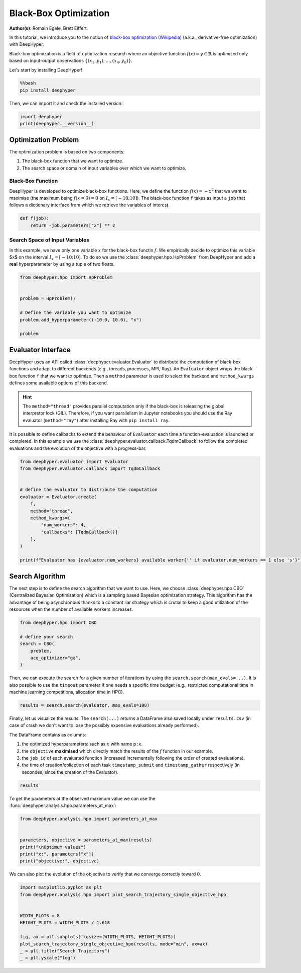 
.. DO NOT EDIT.
.. THIS FILE WAS AUTOMATICALLY GENERATED BY SPHINX-GALLERY.
.. TO MAKE CHANGES, EDIT THE SOURCE PYTHON FILE:
.. "examples/examples_bbo/plot_black_box_optimization.py"
.. LINE NUMBERS ARE GIVEN BELOW.

.. only:: html

    .. note::
        :class: sphx-glr-download-link-note

        :ref:`Go to the end <sphx_glr_download_examples_examples_bbo_plot_black_box_optimization.py>`
        to download the full example code.

.. rst-class:: sphx-glr-example-title

.. _sphx_glr_examples_examples_bbo_plot_black_box_optimization.py:


Black-Box Optimization
======================

**Author(s)**: Romain Egele, Brett Eiffert.

In this tutorial, we introduce you to the notion of `black-box optimization (Wikipedia) <https://en.wikipedia.org/wiki/Derivative-free_optimization>`_ (a.k.a., derivative-free optimization) with DeepHyper.

Black-box optimization is a field of optimization research where an objective function :math:`f(x) = y \in \mathbb{R}` is optimized only based on input-output observations :math:`\{ (x_1,y_1), \ldots, (x_n, y_n) \}`.
 
Let's start by installing DeepHyper!

.. GENERATED FROM PYTHON SOURCE LINES 15-19

.. code-block:: bash

    %%bash
    pip install deephyper

.. GENERATED FROM PYTHON SOURCE LINES 22-23

Then, we can import it and check the installed version:

.. GENERATED FROM PYTHON SOURCE LINES 23-27

.. code-block:: Python


    import deephyper
    print(deephyper.__version__)





.. rst-class:: sphx-glr-script-out

 .. code-block:: none

    0.10.2




.. GENERATED FROM PYTHON SOURCE LINES 28-41

Optimization Problem
--------------------

The optimization problem is based  on two components:

1. The black-box function that we want to optimize.
2. The search space or domain of input variables over which we want to optimize.

Black-Box Function
~~~~~~~~~~~~~~~~~~

DeepHyper is developed to optimize black-box functions.
Here, we define the function :math:`f(x) = - x ^ 2` that we want to maximise (the maximum being :math:`f(x=0) = 0` on :math:`I_x = [-10;10]`). The black-box function ``f`` takes as input a ``job`` that follows a dictionary interface from which we retrieve the variables of interest.

.. GENERATED FROM PYTHON SOURCE LINES 43-46

.. code-block:: Python

    def f(job):
        return -job.parameters["x"] ** 2








.. GENERATED FROM PYTHON SOURCE LINES 47-51

Search Space of Input Variables
~~~~~~~~~~~~~~~~~~~~~~~~~~~~~~~

In this example, we have only one variable :math:`x` for the black-box functin :math:`f`. We empirically decide to optimize this variable $x$ on the interval :math:`I_x = [-10;10]`. To do so we use the :class:`deephyper.hpo.HpProblem` from DeepHyper and add a **real** hyperparameter by using a tuple of two floats.

.. GENERATED FROM PYTHON SOURCE LINES 53-63

.. code-block:: Python

    from deephyper.hpo import HpProblem


    problem = HpProblem()

    # Define the variable you want to optimize
    problem.add_hyperparameter((-10.0, 10.0), "x")

    problem





.. rst-class:: sphx-glr-script-out

 .. code-block:: none


    Configuration space object:
      Hyperparameters:
        x, Type: UniformFloat, Range: [-10.0, 10.0], Default: 0.0




.. GENERATED FROM PYTHON SOURCE LINES 64-73

Evaluator Interface
-------------------

DeepHyper uses an API called :class:`deephyper.evaluator.Evaluator` to distribute the computation of black-box functions and adapt to different backends (e.g., threads, processes, MPI, Ray). An ``Evaluator`` object wraps the black-box function ``f`` that we want to optimize. Then a ``method`` parameter is used to select the backend and ``method_kwargs`` defines some available options of this backend.


.. hint:: The ``method="thread"`` provides parallel computation only if the black-box is releasing the global interpretor lock (GIL). Therefore, if you want parallelism in Jupyter notebooks you should use the Ray evaluator (``method="ray"``) after installing Ray with ``pip install ray``.

It is possible to define callbacks to extend the behaviour of ``Evaluator`` each time a function-evaluation is launched or completed. In this example we use the :class:`deephyper.evaluator.callback.TqdmCallback` to follow the completed evaluations and the evolution of the objective with a progress-bar.

.. GENERATED FROM PYTHON SOURCE LINES 73-90

.. code-block:: Python


    from deephyper.evaluator import Evaluator
    from deephyper.evaluator.callback import TqdmCallback


    # define the evaluator to distribute the computation
    evaluator = Evaluator.create(
        f,
        method="thread",
        method_kwargs={
            "num_workers": 4,
            "callbacks": [TqdmCallback()]
        },
    )

    print(f"Evaluator has {evaluator.num_workers} available worker{'' if evaluator.num_workers == 1 else 's'}")





.. rst-class:: sphx-glr-script-out

 .. code-block:: none

    Evaluator has 4 available workers




.. GENERATED FROM PYTHON SOURCE LINES 91-95

Search Algorithm
----------------

The next step is to define the search algorithm that we want to use. Here, we choose :class:`deephyper.hpo.CBO` (Centralized Bayesian Optimization) which is a sampling based Bayesian optimization strategy. This algorithm has the advantage of being asynchronous thanks to a constant liar strategy which is crutial to keep a good utilization of the resources when the number of available workers increases.

.. GENERATED FROM PYTHON SOURCE LINES 95-104

.. code-block:: Python


    from deephyper.hpo import CBO

    # define your search
    search = CBO(
        problem,
        acq_optimizer="ga",
    )








.. GENERATED FROM PYTHON SOURCE LINES 105-106

Then, we can execute the search for a given number of iterations by using the ``search.search(max_evals=...)``. It is also possible to use the ``timeout`` parameter if one needs a specific time budget (e.g., restricted computational time in machine learning competitions, allocation time in HPC).

.. GENERATED FROM PYTHON SOURCE LINES 108-110

.. code-block:: Python

    results = search.search(evaluator, max_evals=100)





.. rst-class:: sphx-glr-script-out

 .. code-block:: none

      0%|          | 0/100 [00:00<?, ?it/s]      1%|          | 1/100 [00:00<00:00, 7194.35it/s, failures=0, objective=-62]      2%|▏         | 2/100 [00:00<00:00, 6350.20it/s, failures=0, objective=-0.00147]      3%|▎         | 3/100 [00:00<00:00, 7810.62it/s, failures=0, objective=-0.00147]      4%|▍         | 4/100 [00:00<00:00, 8947.85it/s, failures=0, objective=-0.00147]      5%|▌         | 5/100 [00:00<00:11,  8.03it/s, failures=0, objective=-0.00147]        5%|▌         | 5/100 [00:00<00:11,  8.03it/s, failures=0, objective=-0.00147]      6%|▌         | 6/100 [00:00<00:11,  8.03it/s, failures=0, objective=-0.00147]      7%|▋         | 7/100 [00:00<00:11,  8.03it/s, failures=0, objective=-0.00147]      8%|▊         | 8/100 [00:00<00:11,  8.03it/s, failures=0, objective=-0.00147]      9%|▉         | 9/100 [00:01<00:13,  6.86it/s, failures=0, objective=-0.00147]      9%|▉         | 9/100 [00:01<00:13,  6.86it/s, failures=0, objective=-0.00147]     10%|█         | 10/100 [00:01<00:13,  6.86it/s, failures=0, objective=-0.00147]     11%|█         | 11/100 [00:01<00:12,  6.86it/s, failures=0, objective=-0.00147]     12%|█▏        | 12/100 [00:01<00:12,  6.86it/s, failures=0, objective=-0.00147]     13%|█▎        | 13/100 [00:01<00:13,  6.51it/s, failures=0, objective=-0.00147]     13%|█▎        | 13/100 [00:01<00:13,  6.51it/s, failures=0, objective=-0.00147]     14%|█▍        | 14/100 [00:01<00:13,  6.51it/s, failures=0, objective=-0.00147]     15%|█▌        | 15/100 [00:01<00:13,  6.51it/s, failures=0, objective=-0.00147]     16%|█▌        | 16/100 [00:01<00:12,  6.51it/s, failures=0, objective=-0.00147]     17%|█▋        | 17/100 [00:02<00:12,  6.53it/s, failures=0, objective=-0.00147]     17%|█▋        | 17/100 [00:02<00:12,  6.53it/s, failures=0, objective=-0.00147]     18%|█▊        | 18/100 [00:02<00:12,  6.53it/s, failures=0, objective=-0.00147]     19%|█▉        | 19/100 [00:02<00:12,  6.53it/s, failures=0, objective=-0.00147]     20%|██        | 20/100 [00:02<00:12,  6.53it/s, failures=0, objective=-0.00147]     21%|██        | 21/100 [00:03<00:12,  6.44it/s, failures=0, objective=-0.00147]     21%|██        | 21/100 [00:03<00:12,  6.44it/s, failures=0, objective=-0.00147]     22%|██▏       | 22/100 [00:03<00:12,  6.44it/s, failures=0, objective=-0.00147]     23%|██▎       | 23/100 [00:03<00:11,  6.44it/s, failures=0, objective=-9.45e-5]     24%|██▍       | 24/100 [00:03<00:11,  6.44it/s, failures=0, objective=-9.45e-5]     25%|██▌       | 25/100 [00:03<00:11,  6.37it/s, failures=0, objective=-9.45e-5]     25%|██▌       | 25/100 [00:03<00:11,  6.37it/s, failures=0, objective=-9.45e-5]     26%|██▌       | 26/100 [00:03<00:11,  6.37it/s, failures=0, objective=-9.45e-5]     27%|██▋       | 27/100 [00:03<00:11,  6.37it/s, failures=0, objective=-9.45e-5]     28%|██▊       | 28/100 [00:03<00:11,  6.37it/s, failures=0, objective=-9.45e-5]     29%|██▉       | 29/100 [00:04<00:11,  6.40it/s, failures=0, objective=-9.45e-5]     29%|██▉       | 29/100 [00:04<00:11,  6.40it/s, failures=0, objective=-9.45e-5]     30%|███       | 30/100 [00:04<00:10,  6.40it/s, failures=0, objective=-9.45e-5]     31%|███       | 31/100 [00:04<00:10,  6.40it/s, failures=0, objective=-9.45e-5]     32%|███▏      | 32/100 [00:04<00:10,  6.40it/s, failures=0, objective=-9.45e-5]     33%|███▎      | 33/100 [00:05<00:10,  6.34it/s, failures=0, objective=-9.45e-5]     33%|███▎      | 33/100 [00:05<00:10,  6.34it/s, failures=0, objective=-9.45e-5]     34%|███▍      | 34/100 [00:05<00:10,  6.34it/s, failures=0, objective=-9.45e-5]     35%|███▌      | 35/100 [00:05<00:10,  6.34it/s, failures=0, objective=-9.45e-5]     36%|███▌      | 36/100 [00:05<00:10,  6.34it/s, failures=0, objective=-9.45e-5]     37%|███▋      | 37/100 [00:05<00:09,  6.31it/s, failures=0, objective=-9.45e-5]     37%|███▋      | 37/100 [00:05<00:09,  6.31it/s, failures=0, objective=-9.45e-5]     38%|███▊      | 38/100 [00:05<00:09,  6.31it/s, failures=0, objective=-9.45e-5]     39%|███▉      | 39/100 [00:05<00:09,  6.31it/s, failures=0, objective=-9.45e-5]     40%|████      | 40/100 [00:05<00:09,  6.31it/s, failures=0, objective=-9.45e-5]     41%|████      | 41/100 [00:06<00:09,  6.37it/s, failures=0, objective=-9.45e-5]     41%|████      | 41/100 [00:06<00:09,  6.37it/s, failures=0, objective=-9.45e-5]     42%|████▏     | 42/100 [00:06<00:09,  6.37it/s, failures=0, objective=-9.45e-5]     43%|████▎     | 43/100 [00:06<00:08,  6.37it/s, failures=0, objective=-9.45e-5]     44%|████▍     | 44/100 [00:06<00:08,  6.37it/s, failures=0, objective=-9.45e-5]     45%|████▌     | 45/100 [00:06<00:08,  6.31it/s, failures=0, objective=-9.45e-5]     45%|████▌     | 45/100 [00:06<00:08,  6.31it/s, failures=0, objective=-9.45e-5]     46%|████▌     | 46/100 [00:06<00:08,  6.31it/s, failures=0, objective=-9.45e-5]     47%|████▋     | 47/100 [00:06<00:08,  6.31it/s, failures=0, objective=-9.45e-5]     48%|████▊     | 48/100 [00:06<00:08,  6.31it/s, failures=0, objective=-9.45e-5]     49%|████▉     | 49/100 [00:07<00:08,  6.26it/s, failures=0, objective=-9.45e-5]     49%|████▉     | 49/100 [00:07<00:08,  6.26it/s, failures=0, objective=-9.45e-5]     50%|█████     | 50/100 [00:07<00:07,  6.26it/s, failures=0, objective=-9.45e-5]     51%|█████     | 51/100 [00:07<00:07,  6.26it/s, failures=0, objective=-9.45e-5]     52%|█████▏    | 52/100 [00:07<00:07,  6.26it/s, failures=0, objective=-9.45e-5]     53%|█████▎    | 53/100 [00:08<00:07,  6.32it/s, failures=0, objective=-9.45e-5]     53%|█████▎    | 53/100 [00:08<00:07,  6.32it/s, failures=0, objective=-9.45e-5]     54%|█████▍    | 54/100 [00:08<00:07,  6.32it/s, failures=0, objective=-9.45e-5]     55%|█████▌    | 55/100 [00:08<00:07,  6.32it/s, failures=0, objective=-9.45e-5]     56%|█████▌    | 56/100 [00:08<00:06,  6.32it/s, failures=0, objective=-9.45e-5]     57%|█████▋    | 57/100 [00:08<00:06,  6.27it/s, failures=0, objective=-9.45e-5]     57%|█████▋    | 57/100 [00:08<00:06,  6.27it/s, failures=0, objective=-9.45e-5]     58%|█████▊    | 58/100 [00:08<00:06,  6.27it/s, failures=0, objective=-9.45e-5]     59%|█████▉    | 59/100 [00:08<00:06,  6.27it/s, failures=0, objective=-9.45e-5]     60%|██████    | 60/100 [00:08<00:06,  6.27it/s, failures=0, objective=-9.45e-5]     61%|██████    | 61/100 [00:09<00:06,  6.24it/s, failures=0, objective=-9.45e-5]     61%|██████    | 61/100 [00:09<00:06,  6.24it/s, failures=0, objective=-9.45e-5]     62%|██████▏   | 62/100 [00:09<00:06,  6.24it/s, failures=0, objective=-9.45e-5]     63%|██████▎   | 63/100 [00:09<00:05,  6.24it/s, failures=0, objective=-9.45e-5]     64%|██████▍   | 64/100 [00:09<00:05,  6.24it/s, failures=0, objective=-9.45e-5]     65%|██████▌   | 65/100 [00:10<00:05,  6.30it/s, failures=0, objective=-9.45e-5]     65%|██████▌   | 65/100 [00:10<00:05,  6.30it/s, failures=0, objective=-9.45e-5]     66%|██████▌   | 66/100 [00:10<00:05,  6.30it/s, failures=0, objective=-9.45e-5]     67%|██████▋   | 67/100 [00:10<00:05,  6.30it/s, failures=0, objective=-9.45e-5]     68%|██████▊   | 68/100 [00:10<00:05,  6.30it/s, failures=0, objective=-9.45e-5]     69%|██████▉   | 69/100 [00:10<00:04,  6.23it/s, failures=0, objective=-9.45e-5]     69%|██████▉   | 69/100 [00:10<00:04,  6.23it/s, failures=0, objective=-9.45e-5]     70%|███████   | 70/100 [00:10<00:04,  6.23it/s, failures=0, objective=-9.45e-5]     71%|███████   | 71/100 [00:10<00:04,  6.23it/s, failures=0, objective=-9.45e-5]     72%|███████▏  | 72/100 [00:10<00:04,  6.23it/s, failures=0, objective=-9.45e-5]     73%|███████▎  | 73/100 [00:11<00:04,  6.21it/s, failures=0, objective=-9.45e-5]     73%|███████▎  | 73/100 [00:11<00:04,  6.21it/s, failures=0, objective=-9.45e-5]     74%|███████▍  | 74/100 [00:11<00:04,  6.21it/s, failures=0, objective=-9.45e-5]     75%|███████▌  | 75/100 [00:11<00:04,  6.21it/s, failures=0, objective=-9.45e-5]     76%|███████▌  | 76/100 [00:11<00:03,  6.21it/s, failures=0, objective=-9.45e-5]     77%|███████▋  | 77/100 [00:12<00:03,  6.29it/s, failures=0, objective=-9.45e-5]     77%|███████▋  | 77/100 [00:12<00:03,  6.29it/s, failures=0, objective=-9.45e-5]     78%|███████▊  | 78/100 [00:12<00:03,  6.29it/s, failures=0, objective=-9.45e-5]     79%|███████▉  | 79/100 [00:12<00:03,  6.29it/s, failures=0, objective=-9.45e-5]     80%|████████  | 80/100 [00:12<00:03,  6.29it/s, failures=0, objective=-9.45e-5]     81%|████████  | 81/100 [00:12<00:03,  6.22it/s, failures=0, objective=-9.45e-5]     81%|████████  | 81/100 [00:12<00:03,  6.22it/s, failures=0, objective=-9.45e-5]     82%|████████▏ | 82/100 [00:12<00:02,  6.22it/s, failures=0, objective=-9.45e-5]     83%|████████▎ | 83/100 [00:12<00:02,  6.22it/s, failures=0, objective=-9.45e-5]     84%|████████▍ | 84/100 [00:12<00:02,  6.22it/s, failures=0, objective=-9.45e-5]     85%|████████▌ | 85/100 [00:13<00:02,  6.20it/s, failures=0, objective=-9.45e-5]     85%|████████▌ | 85/100 [00:13<00:02,  6.20it/s, failures=0, objective=-9.45e-5]     86%|████████▌ | 86/100 [00:13<00:02,  6.20it/s, failures=0, objective=-9.45e-5]     87%|████████▋ | 87/100 [00:13<00:02,  6.20it/s, failures=0, objective=-9.45e-5]     88%|████████▊ | 88/100 [00:13<00:01,  6.20it/s, failures=0, objective=-9.45e-5]     89%|████████▉ | 89/100 [00:14<00:01,  6.26it/s, failures=0, objective=-9.45e-5]     89%|████████▉ | 89/100 [00:14<00:01,  6.26it/s, failures=0, objective=-9.45e-5]     90%|█████████ | 90/100 [00:14<00:01,  6.26it/s, failures=0, objective=-9.45e-5]     91%|█████████ | 91/100 [00:14<00:01,  6.26it/s, failures=0, objective=-9.45e-5]     92%|█████████▏| 92/100 [00:14<00:01,  6.26it/s, failures=0, objective=-9.45e-5]     93%|█████████▎| 93/100 [00:14<00:01,  6.22it/s, failures=0, objective=-9.45e-5]     93%|█████████▎| 93/100 [00:14<00:01,  6.22it/s, failures=0, objective=-9.45e-5]     94%|█████████▍| 94/100 [00:14<00:00,  6.22it/s, failures=0, objective=-9.45e-5]     95%|█████████▌| 95/100 [00:14<00:00,  6.22it/s, failures=0, objective=-9.45e-5]     96%|█████████▌| 96/100 [00:14<00:00,  6.22it/s, failures=0, objective=-9.45e-5]     97%|█████████▋| 97/100 [00:15<00:00,  6.26it/s, failures=0, objective=-9.45e-5]     97%|█████████▋| 97/100 [00:15<00:00,  6.26it/s, failures=0, objective=-9.45e-5]     98%|█████████▊| 98/100 [00:15<00:00,  6.26it/s, failures=0, objective=-9.45e-5]     99%|█████████▉| 99/100 [00:15<00:00,  6.26it/s, failures=0, objective=-9.45e-5]    100%|██████████| 100/100 [00:15<00:00,  6.26it/s, failures=0, objective=-9.45e-5]    100%|██████████| 100/100 [00:15<00:00,  6.53it/s, failures=0, objective=-9.45e-5]




.. GENERATED FROM PYTHON SOURCE LINES 111-119

Finally, let us visualize the results. The ``search(...)`` returns a DataFrame also saved locally under ``results.csv`` (in case of crash we don't want to lose the possibly expensive evaluations already performed).

The DataFrame contains as columns:

1. the optimized hyperparameters: such as :math:`x` with name ``p:x``.
2. the ``objective`` **maximised** which directly match the results of the :math:`f` function in our example.
3. the ``job_id`` of each evaluated function (increased incrementally following the order of created evaluations).
4. the time of creation/collection of each task ``timestamp_submit`` and ``timestamp_gather`` respectively (in secondes, since the creation of the Evaluator).

.. GENERATED FROM PYTHON SOURCE LINES 121-123

.. code-block:: Python

    results






.. raw:: html

    <div class="output_subarea output_html rendered_html output_result">
    <div>
    <style scoped>
        .dataframe tbody tr th:only-of-type {
            vertical-align: middle;
        }

        .dataframe tbody tr th {
            vertical-align: top;
        }

        .dataframe thead th {
            text-align: right;
        }
    </style>
    <table border="1" class="dataframe">
      <thead>
        <tr style="text-align: right;">
          <th></th>
          <th>p:x</th>
          <th>objective</th>
          <th>job_id</th>
          <th>job_status</th>
          <th>m:timestamp_submit</th>
          <th>m:timestamp_gather</th>
        </tr>
      </thead>
      <tbody>
        <tr>
          <th>0</th>
          <td>7.874658</td>
          <td>-62.010236</td>
          <td>1</td>
          <td>DONE</td>
          <td>0.006714</td>
          <td>0.007108</td>
        </tr>
        <tr>
          <th>1</th>
          <td>0.038320</td>
          <td>-0.001468</td>
          <td>2</td>
          <td>DONE</td>
          <td>0.006721</td>
          <td>0.011071</td>
        </tr>
        <tr>
          <th>2</th>
          <td>8.123777</td>
          <td>-65.995754</td>
          <td>0</td>
          <td>DONE</td>
          <td>0.006699</td>
          <td>0.011156</td>
        </tr>
        <tr>
          <th>3</th>
          <td>8.797327</td>
          <td>-77.392962</td>
          <td>3</td>
          <td>DONE</td>
          <td>0.006725</td>
          <td>0.011220</td>
        </tr>
        <tr>
          <th>4</th>
          <td>6.630923</td>
          <td>-43.969142</td>
          <td>7</td>
          <td>DONE</td>
          <td>0.632856</td>
          <td>0.633262</td>
        </tr>
        <tr>
          <th>...</th>
          <td>...</td>
          <td>...</td>
          <td>...</td>
          <td>...</td>
          <td>...</td>
          <td>...</td>
        </tr>
        <tr>
          <th>95</th>
          <td>-0.058072</td>
          <td>-0.003372</td>
          <td>94</td>
          <td>DONE</td>
          <td>14.697685</td>
          <td>14.698209</td>
        </tr>
        <tr>
          <th>96</th>
          <td>0.050835</td>
          <td>-0.002584</td>
          <td>96</td>
          <td>DONE</td>
          <td>15.328185</td>
          <td>15.328481</td>
        </tr>
        <tr>
          <th>97</th>
          <td>0.067104</td>
          <td>-0.004503</td>
          <td>99</td>
          <td>DONE</td>
          <td>15.328206</td>
          <td>15.328686</td>
        </tr>
        <tr>
          <th>98</th>
          <td>0.033843</td>
          <td>-0.001145</td>
          <td>98</td>
          <td>DONE</td>
          <td>15.328203</td>
          <td>15.328735</td>
        </tr>
        <tr>
          <th>99</th>
          <td>0.143074</td>
          <td>-0.020470</td>
          <td>97</td>
          <td>DONE</td>
          <td>15.328199</td>
          <td>15.328776</td>
        </tr>
      </tbody>
    </table>
    <p>100 rows × 6 columns</p>
    </div>
    </div>
    <br />
    <br />

.. GENERATED FROM PYTHON SOURCE LINES 124-125

To get the parameters at the observed maximum value we can use the :func:`deephyper.analysis.hpo.parameters_at_max`:

.. GENERATED FROM PYTHON SOURCE LINES 125-134

.. code-block:: Python


    from deephyper.analysis.hpo import parameters_at_max


    parameters, objective = parameters_at_max(results)
    print("\nOptimum values")
    print("x:", parameters["x"])
    print("objective:", objective)





.. rst-class:: sphx-glr-script-out

 .. code-block:: none


    Optimum values
    x: -0.009722108839165244
    objective: -9.451940028057497e-05




.. GENERATED FROM PYTHON SOURCE LINES 135-136

We can also plot the evolution of the objective to verify that we converge correctly toward :math:`0`.

.. GENERATED FROM PYTHON SOURCE LINES 136-148

.. code-block:: Python


    import matplotlib.pyplot as plt
    from deephyper.analysis.hpo import plot_search_trajectory_single_objective_hpo


    WIDTH_PLOTS = 8
    HEIGHT_PLOTS = WIDTH_PLOTS / 1.618

    fig, ax = plt.subplots(figsize=(WIDTH_PLOTS, HEIGHT_PLOTS))
    plot_search_trajectory_single_objective_hpo(results, mode="min", ax=ax)
    _ = plt.title("Search Trajectory")
    _ = plt.yscale("log")



.. image-sg:: /examples/examples_bbo/images/sphx_glr_plot_black_box_optimization_001.png
   :alt: Search Trajectory
   :srcset: /examples/examples_bbo/images/sphx_glr_plot_black_box_optimization_001.png
   :class: sphx-glr-single-img






.. rst-class:: sphx-glr-timing

   **Total running time of the script:** (0 minutes 17.652 seconds)


.. _sphx_glr_download_examples_examples_bbo_plot_black_box_optimization.py:

.. only:: html

  .. container:: sphx-glr-footer sphx-glr-footer-example

    .. container:: sphx-glr-download sphx-glr-download-jupyter

      :download:`Download Jupyter notebook: plot_black_box_optimization.ipynb <plot_black_box_optimization.ipynb>`

    .. container:: sphx-glr-download sphx-glr-download-python

      :download:`Download Python source code: plot_black_box_optimization.py <plot_black_box_optimization.py>`

    .. container:: sphx-glr-download sphx-glr-download-zip

      :download:`Download zipped: plot_black_box_optimization.zip <plot_black_box_optimization.zip>`


.. only:: html

 .. rst-class:: sphx-glr-signature

    `Gallery generated by Sphinx-Gallery <https://sphinx-gallery.github.io>`_
